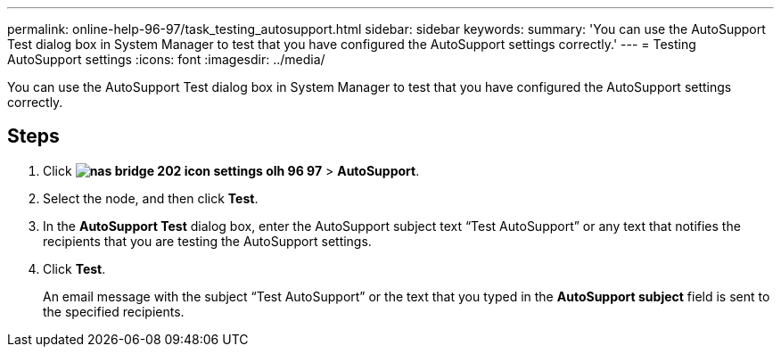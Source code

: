 ---
permalink: online-help-96-97/task_testing_autosupport.html
sidebar: sidebar
keywords: 
summary: 'You can use the AutoSupport Test dialog box in System Manager to test that you have configured the AutoSupport settings correctly.'
---
= Testing AutoSupport settings
:icons: font
:imagesdir: ../media/

[.lead]
You can use the AutoSupport Test dialog box in System Manager to test that you have configured the AutoSupport settings correctly.

== Steps

. Click *image:../media/nas_bridge_202_icon_settings_olh_96_97.gif[]* > *AutoSupport*.
. Select the node, and then click *Test*.
. In the *AutoSupport Test* dialog box, enter the AutoSupport subject text "`Test AutoSupport`" or any text that notifies the recipients that you are testing the AutoSupport settings.
. Click *Test*.
+
An email message with the subject "`Test AutoSupport`" or the text that you typed in the *AutoSupport subject* field is sent to the specified recipients.
